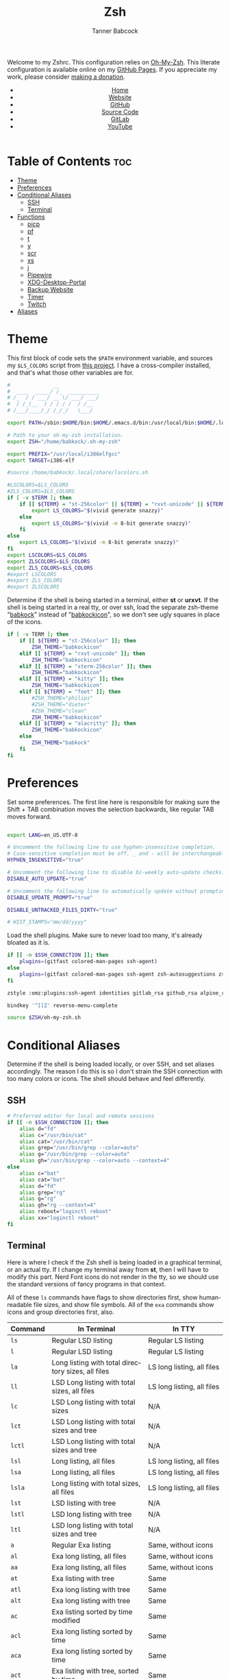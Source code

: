 #+TITLE: Zsh
#+AUTHOR: Tanner Babcock
#+EMAIL: babkock@protonmail.com
#+STARTUP: showeverything
#+OPTIONS: toc:nil num:nil
#+DESCRIPTION: Zsh config on Tanner Babcock GitHub Pages. Contains custom functions, shell aliases, and conditional customizations.
#+KEYWORDS: tanner babcock, emacs, zsh, github, doom emacs, zshrc, org mode, linux, gnu linux, experimental, avant garde, noise
#+HTML_HEAD: <link rel="stylesheet" type="text/css" href="style.css" />
#+HTML_HEAD_EXTRA: <meta property="og:image" content="/images/ogimage.png" />
#+HTML_HEAD_EXTRA: <meta property="og:image:width" content="660" />
#+HTML_HEAD_EXTRA: <meta property="og:image:height" content="461" />
#+HTML_HEAD_EXTRA: <meta property="og:title" content="Zsh" />
#+HTML_HEAD_EXTRA: <meta property="og:description" content="Zsh config on Tanner Babcock GitHub Pages. Contains custom functions, shell aliases, and conditional customizations." />
#+HTML_HEAD_EXTRA: <meta property="og:locale" content="en_US" />
#+HTML_HEAD_EXTRA: <link rel="icon" href="/images/favicon.png" />
#+HTML_HEAD_EXTRA: <link rel="apple-touch-icon" href="/images/apple-touch-icon-180x180.png" />
#+HTML_HEAD_EXTRA: <link rel="icon" href="/images/icon-hires.png" sizes="192x192" />
#+HTML_HEAD_EXTRA: <meta name="google-site-verification" content="2WoaNPwHxji9bjk8HmxLdspgd5cx93KCRp-Bo1gjV0o" />
#+PROPERTY: header-args:sh :tangle
#+LANGUAGE: en

Welcome to my Zshrc. This configuration relies on [[https://ohmyz.sh/][Oh-My-Zsh]]. This literate configuration is available online on my [[https://babkock.github.io/configs/zsh.html][GitHub Pages]]. If you appreciate my work, please consider [[https://www.paypal.com/donate/?business=X8ZY4CNBJEXVE&no_recurring=0&item_name=Please+help+me+pay+my+bills%2C+and+make+more+interesting+GNU%2FLinux+content%21+I+appreciate+you%21&currency_code=USD][making a donation]].

#+BEGIN_EXPORT html
<header>
    <center>
        <ul>
            <li><a href="https://babkock.github.io">Home</a></li>
            <li><a href="https://tannerbabcock.com/home">Website</a></li>
            <li><a href="https://github.com/Babkock" target="_blank">GitHub</a></li>
            <li><a href="https://github.com/Babkock/Babkock.github.io/blob/main/configs/zsh.html" target="_blank">Source Code</a></li>
            <li><a href="https://gitlab.com/Babkock/" target="_blank">GitLab</a></li>
            <li><a href="https://www.youtube.com/channel/UCdXmrPRUtsl-6pq83x3FrTQ" target="_blank">YouTube</a></li>
        </ul>
    </center>
</header>
#+END_EXPORT

# #+TOC: headlines 2

* Table of Contents :toc:
- [[#theme][Theme]]
- [[#preferences][Preferences]]
- [[#conditional-aliases][Conditional Aliases]]
  - [[#ssh][SSH]]
  - [[#terminal][Terminal]]
- [[#functions][Functions]]
  - [[#picp][picp]]
  - [[#pf][pf]]
  - [[#t][t]]
  - [[#y][y]]
  - [[#scr][scr]]
  - [[#xs][xs]]
  - [[#j][j]]
  - [[#pipewire][Pipewire]]
  - [[#xdg-desktop-portal][XDG-Desktop-Portal]]
  - [[#backup-website][Backup Website]]
  - [[#timer][Timer]]
  - [[#twitch][Twitch]]
- [[#aliases][Aliases]]

* Theme

This first block of code sets the =$PATH= environment variable, and sources my =$LS_COLORS= script from [[https://github.com/trapd00r/LS_COLORS][this project]]. I have a cross-compiler installed, and
that's what those other variables are for.

#+begin_src sh :tangle .zshrc
#              __
#  ____  _____/ /_  __________
# /_  / / ___/ __ \/ ___/ ___/
#  / /_(__  ) / / / /  / /__
# /___/____/_/ /_/_/   \___/

export PATH=/sbin:$HOME/bin:$HOME/.emacs.d/bin:/usr/local/bin:$HOME/.local/bin:$HOME/.cargo/bin:/usr/local/go/bin:/usr/local/i386elfgcc/bin:$PATH

# Path to your oh-my-zsh installation.
export ZSH="/home/babkock/.oh-my-zsh"

export PREFIX="/usr/local/i386elfgcc"
export TARGET=i386-elf

#source /home/babkock/.local/share/lscolors.sh

#LSCOLORS=$LS_COLORS
#ZLS_COLORS=$LS_COLORS
if [ -v $TERM ]; then
    if [[ ${TERM} = "st-256color" || ${TERM} = "rxvt-unicode" || ${TERM} = "xterm-256color" || ${TERM} = "foot" || ${TERM} = "kitty" || ${TERM} = "alacritty" ]]; then
        export LS_COLORS="$(vivid generate snazzy)"
    else
        export LS_COLORS="$(vivid -m 8-bit generate snazzy)"
    fi
else
    export LS_COLORS="$(vivid -m 8-bit generate snazzy)"
fi
export LSCOLORS=$LS_COLORS
export ZLSCOLORS=$LS_COLORS
export ZLS_COLORS=$LS_COLORS
#export LSCOLORS
#export ZLS_COLORS
#export ZLSCOLORS
#+end_src

Determine if the shell is being started in a terminal, either *st* or *urxvt*. If the shell is being started in a real tty, or over ssh, load the separate
zsh-theme "[[https://gitlab.com/Babkock/Dotfiles/-/blob/master/babkock.zsh-theme][babkock]]" instead of "[[https://gitlab.com/Babkock/Dotfiles/-/blob/master/babkockicon.zsh-theme][babkockicon]]", so we don't see ugly squares in place of the icons.

#+begin_src sh :tangle .zshrc
if [ -v TERM ]; then
    if [[ ${TERM} = "st-256color" ]]; then
        ZSH_THEME="babkockicon"
    elif [[ ${TERM} = "rxvt-unicode" ]]; then
        ZSH_THEME="babkockicon"
    elif [[ ${TERM} = "xterm-256color" ]]; then
        ZSH_THEME="babkockicon"
    elif [[ ${TERM} = "kitty" ]]; then
        ZSH_THEME="babkockicon"
    elif [[ ${TERM} = "foot" ]]; then
        #ZSH_THEME="philips"
        #ZSH_THEME="dieter"
        #ZSH_THEME="clean"
        ZSH_THEME="babkockicon"
    elif [[ ${TERM} = "alacritty" ]]; then
        ZSH_THEME="babkockicon"
    else
        ZSH_THEME="babkock"
    fi
fi
#+end_src

* Preferences

Set some preferences. The first line here is responsible for making sure the Shift + TAB combination moves the selection backwards,
like regular TAB moves forward.

#+begin_src sh :tangle .zshrc

export LANG=en_US.UTF-8

# Uncomment the following line to use hyphen-insensitive completion.
# Case-sensitive completion must be off. _ and - will be interchangeable.
HYPHEN_INSENSITIVE="true"

# Uncomment the following line to disable bi-weekly auto-update checks.
DISABLE_AUTO_UPDATE="true"

# Uncomment the following line to automatically update without prompting.
DISABLE_UPDATE_PROMPT="true"

DISABLE_UNTRACKED_FILES_DIRTY="true"

# HIST_STAMPS="mm/dd/yyyy"
#+end_src

Load the shell plugins. Make sure to never load too many, it's already bloated as it is.

#+begin_src sh :tangle .zshrc
if [[ -n $SSH_CONNECTION ]]; then
    plugins=(gitfast colored-man-pages ssh-agent)
else
    plugins=(gitfast colored-man-pages ssh-agent zsh-autosuggestions zsh-syntax-highlighting zsh-fzf-history-search you-should-use)
fi

zstyle :omz:plugins:ssh-agent identities gitlab_rsa github_rsa alpine_rsa tbcom_ssh

bindkey '^[[Z' reverse-menu-complete

source $ZSH/oh-my-zsh.sh
#+end_src

* Conditional Aliases

Determine if the shell is being loaded locally, or over SSH, and set aliases accordingly. The reason I do this is so I don't strain the SSH connection
with too many colors or icons. The shell should behave and feel differently.

** SSH

#+begin_src sh :tangle .zshrc
# Preferred editor for local and remote sessions
if [[ -n $SSH_CONNECTION ]]; then
    alias d="fd"
    alias c="/usr/bin/cat"
    alias cat="/usr/bin/cat"
    alias grep="/usr/bin/grep --color=auto"
    alias g="/usr/bin/grep --color=auto"
    alias gh="/usr/bin/grep --color=auto --context=4"
else
    alias c="bat"
    alias cat="bat"
    alias d="fd"
    alias grep="rg"
    alias g="rg"
    alias gh="rg --context=4"
    alias reboot="loginctl reboot"
    alias xx="loginctl reboot"
fi
#+end_src

** Terminal

Here is where I check if the Zsh shell is being loaded in a graphical terminal, or an actual tty. If I change my terminal away from
*st*, then I will have to modify this part. Nerd Font icons do not render in the tty, so we should use the standard versions of fancy programs in
that context.

All of these =ls= commands have flags to show directories first, show human-readable file sizes, and show file symbols. All of the =exa= commands show icons and group directories first, also.

| Command | In Terminal                                        | In TTY                            |
|---------+----------------------------------------------------+-----------------------------------|
| =ls=      | Regular LSD listing                                | Regular LS listing                |
| =l=       | Regular LSD listing                                | Regular LS listing                |
| =la=      | Long listing with total directory sizes, all files | LS long listing, all files        |
| =ll=      | LSD Long listing with total sizes, all files       | LS long listing, all files        |
| =lc=      | LSD Long listing with total sizes                  | N/A                               |
| =lct=     | LSD Long listing with total sizes and tree         | N/A                               |
| =lctl=    | LSD Long listing with total sizes and tree         | N/A                               |
| =lsl=     | Long listing, all files                            | LS long listing, all files        |
| =lsa=     | Long listing, all files                            | LS long listing, all files        |
| =lsla=    | Long listing with total sizes, all files           | LS long listing, all files        |
| =lst=     | LSD listing with tree                              | N/A                               |
| =lstl=    | LSD long listing with tree                         | N/A                               |
| =ltl=     | LSD long listing with total sizes and tree         | N/A                               |
| =a=       | Regular Exa listing                                | Same, without icons               |
| =al=      | Exa long listing, all files                        | Same, without icons               |
| =aa=      | Exa long listing, all files                        | Same, without icons               |
| =at=      | Exa listing with tree                              | Same                              |
| =atl=     | Exa long listing with tree                         | Same                              |
| =alt=     | Exa long listing with tree                         | Same                              |
| =ac=      | Exa listing sorted by time modified                | Same                              |
| =acl=     | Exa long listing sorted by time                    | Same                              |
| =aca=     | Exa long listing sorted by time                    | Same                              |
| =act=     | Exa listing with tree, sorted by time              | Same                              |
| =atc=     | Exa listing with tree, sorted by time              | Same                              |
| =aclt=    | Exa long listing with tree, by time                | Same                              |
| =atlc=    | Exa long listing with tree, by time                | Same                              |
| =e=       | Opens new Emacs window                             | Opens Emacs in Console            |
| =ez=      | Edit zsh.org in new Emacs window                   | Edit zsh.org in Console           |
| =eb=      | Edit bspwm.org in new Emacs window                 | Edit bspwm.org in Console         |
| =ep=      | Edit Polybar config in new Emacs window            | Edit Polybar in Console           |
| =eq=      | Edit Qutebrowser config in new Emacs window        | Edit Qutebrowser in Console       |
| =ec=      | Edit init.org in new Emacs window                  | Edit init.org in Console          |
| =ed=      | Edit config.org in new Emacs window                | Edit config.org in Console        |
| =ew=      | Edit Waybar config in new Emacs window             | Edit Waybar in Console            |
| =es=      | Edit Waybar style.org in new Emacs window          | Edit style.org in Console         |
| =ef=      | Edit foot.org in new Emacs window                  | Edit foot.org in Console          |
| =egp=     | Run Magit Push on repository inside Emacs          | Run Magit Push in Console         |
| =egs=     | Run Magit Status on repository inside Emacs        | Run Magit Status in Console       |
| =ei=      | Run Magit Log on repository inside Emacs           | Run Magit Log in Console          |
| =egl=     | Run Magit Log on repository inside Emacs           | Run Magit Log in Console          |
| =ee=      | Open current directory in Dired in Emacs           | Open current directory in Console |
| =er=      | Open current directory in Ranger in Emacs          | N/A                               |
| =j=       | Open NNN file browser                              | N/A                               |
| =me=      | Open webcam image in MPV in Wayland                | N/A                               |
| =mx=      | Open webcam image in MPV in X.org                  | N/A                               |

#+begin_src sh :tangle .zshrc
if [ -v TERM ]; then
    if [[ ${TERM} = "st-256color" || ${TERM} = "rxvt-unicode" || ${TERM} = "xterm-256color" || ${TERM} = "foot" || ${TERM} = "alacritty" || ${TERM} = "kitty" ]]; then
        alias ls="lsd --config-file=\"$HOME/.config/lsd/config.yml\""
        alias l="lsd --config-file=\"$HOME/.config/lsd/config.yml\""
        alias lsla="lsd --config-file=\"$HOME/.config/lsd/config.yml\" -l -A -t"
        alias la="lsd --config-file=\"$HOME/.config/lsd/config.yml\" -l -A -t"
        alias ll="lsd --config-file=\"$HOME/.config/lsd/config.yml\" -l -A -t"
        alias lsl="lsd --config-file=\"$HOME/.config/lsd/config.yml\" -l -A"
        alias lsa="lsd --config-file=\"$HOME/.config/lsd/config.yml\" -l -A"
        alias lst="lsd --config-file=\"$HOME/.config/lsd/config.yml\" --tree"
        alias lstl="lsd --config-file=\"$HOME/.config/lsd/config.yml\" -l -A --tree"
        alias ltl="lsd --config-file=\"$HOME/.config/lsd/config.yml\" -l -A -t --tree"
        alias lc="lsd --config-file=\"$HOME/.config/lsd/config.yml\" -l -A --total-size"
        alias lct="lsd --config-file=\"$HOME/.config/lsd/config.yml\" -l -A --total-size --tree"
        alias lctl="lsd --config-file=\"$HOME/.config/lsd/config.yml\" -l -A --total-size --tree -t"
        alias a="exa --icons --group-directories-first -F"
        alias al="exa --icons --group-directories-first --git --color-scale -F -h -l -a"
        alias aa="exa --icons --group-directories-first --git --color-scale -F -h -l -a"
        alias at="exa --icons --group-directories-first -F --tree -L 3"
        alias atl="exa --icons --group-directories-first --git --color-scale -F --tree -L 3 -h -l -a"
        alias alt="exa --icons --group-directories-first --git --color-scale -F --tree -L 3 -h -l -a"
        alias ac="exa --icons --group-directories-first -F -s time -r"
        alias acl="exa --icons --group-directories-first --git --color-scale -F -h -l -a -s time -r"
        alias aca="exa --icons --group-directories-first --git --color-scale -F -h -l -a -s time -r"
        alias act="exa --icons --group-directories-first -F --tree -L 3 -s time -r"
        alias atc="exa --icons --group-directories-first -F --tree -L 3 -s time -r"
        alias aclt="exa --icons --group-directories-first --git --color-scale -F -h -l -a --tree -L 3 -s time -r"
        alias atlc="exa --icons --group-directories-first --git --color-scale -F -h -l -a --tree -L 3 -s time -r"
        alias e="riverctl set-focused-tags 8; emacsclient -c -a 'emacs' -q"
        alias ee="riverctl set-focused-tags 8; emacsclient -c -a 'emacs' -q ."
        alias ez="riverctl set-focused-tags 8; emacsclient -c -a 'emacs' -q \"$HOME/.zsh.org\""
        alias eb="riverctl set-focused-tags 8; emacsclient -c -a 'emacs' -q \"$HOME/.config/bspwm/bspwm.org\""
        alias ep="riverctl set-focused-tags 8; emacsclient -c -a 'emacs' -q \"$HOME/.config/polybar/config.org\""
        alias eq="riverctl set-focused-tags 8; emacsclient -c -a 'emacs' -q \"$HOME/.config/qutebrowser/config.org\""
        alias ec="riverctl set-focused-tags 8; emacsclient -c -a 'emacs' -q \"$HOME/.doom.d/init.org\""
        alias ed="riverctl set-focused-tags 8; emacsclient -c -a 'emacs' -q \"$HOME/.doom.d/config.org\""
        alias ew="riverctl set-focused-tags 8; emacsclient -c -a 'emacs' -q \"$HOME/.config/waybar/config.org\""
        alias es="riverctl set-focused-tags 8; emacsclient -c -a 'emacs' -q \"$HOME/.config/waybar/style.org\""
        alias ef="riverctl set-focused-tags 8; emacsclient -c -a 'emacs' -q \"$HOME/.config/foot/foot.org\""
        alias egp="riverctl set-focused-tags 8; emacsclient -c -a 'emacs' -q --eval \"(magit-push)\" > /dev/null"
        alias egs="riverctl set-focused-tags 8; emacsclient -c -a 'emacs' -q --eval \"(magit-status)\" > /dev/null"
        alias ei="riverctl set-focused-tags 8; emacsclient -c -a 'emacs' -q --eval \"(magit-log-all)\" > /dev/null"
        alias egl="riverctl set-focused-tags 8; emacsclient -c -a 'emacs' -q --eval \"(magit-log-all)\" > /dev/null"
        alias er="riverctl set-focused-tags 8; emacsclient -c -a 'emacs' -q --eval \"(ranger)\" > /dev/null"
        alias mx="mpv av://v4l2:/dev/video0 --vo=gpu --hwdec=vaapi --untimed --profile=low-latency --no-osc"
        alias mo="mpv av://v4l2:/dev/video2 --vo=gpu --hwdec=vaapi --untimed --profile=low-latency --no-osc"
        alias me="mpv av://v4l2:/dev/video2 --vo=wlshm --untimed --profile=low-latency --no-osc"
        alias mj="mpv av://v4l2:/dev/video0 --vo=wlshm --untimed --profile=low-latency --no-osc"
        alias jt="tmux new-session \"export NNN_FIFO=/tmp/nnn.fifo; export NNN_PLUG='p:preview-tui'; nnn -d -i -l 2 -H -G -U -R -Q -D -P preview-tui\""
    elif [[ ${TERM} = "screen-256color" ]]; then
        alias j="nnn -d -i -l 2 -H -G -U -R -Q -D -P preview-tui & ~/.config/nnn/plugins/preview-tui; fg"
    else
        alias ls="ls --group-directories-first -F --color=auto"
        alias lsla="ls -l -A -h --group-directories-first -F --color=auto"
        alias l="ls --group-directories-first -F --color=auto"
        alias lsl="ls -l -A -h --group-directories-first -F --color=auto"
        alias la="ls -l -A -h --group-directories-first -F --color=auto"
        alias ll="ls -l -A -h --group-directories-first -F --color=auto"
        alias a="exa --group-directories-first -F"
        alias al="exa --group-directories-first --git -F -h -l -a"
        alias aa="exa --group-directories-first --git -F -h -l -a"
        alias at="exa --group-directories-first -F --tree -L 3"
        alias atl="exa --group-directories-first --git -F --tree -L 3 -h -l -a"
        alias alt="exa --group-directories-first --git -F --tree -L 3 -h -l -a"
        alias ac="exa --group-directories-first -F -s time -r"
        alias acl="exa --group-directories-first --git -F -h -l -a -s time -r"
        alias aca="exa --group-directories-first --git -F -h -l -a -s time -r"
        alias act="exa --group-directories-first -F --tree -L 3 -s time -r"
        alias atc="exa --group-directories-first -F --tree -L 3 -s time -r"
        alias aclt="exa --group-directories-first --git -F -h -l -a --tree -L 3 -s time -r"
        alias atlc="exa --group-directories-first --git -F -h -l -a --tree -L 3 -s time -r"
        alias e="emacsclient -c -a 'emacs' -nw"
        alias ee="emacsclient -c -a 'emacs' -nw ."
        alias ez="emacsclient -c -a 'emacs' -nw \"$HOME/.zsh.org\""
        alias eb="emacsclient -c -a 'emacs' -nw \"$HOME/.config/bspwm/bspwm.org\""
        alias ep="emacsclient -c -a 'emacs' -nw \"$HOME/.config/polybar/config.org\""
        alias eq="emacsclient -c -a 'emacs' -nw \"$HOME/.config/qutebrowser/config.org\""
        alias ec="emacsclient -c -a 'emacs' -nw \"$HOME/.doom.d/init.org\""
        alias ed="emacsclient -c -a 'emacs' -nw \"$HOME/.doom.d/config.org\""
        alias ew="emacsclient -c -a 'emacs' -nw \"$HOME/.config/waybar/config.org\""
        alias es="emacsclient -c -a 'emacs' -nw \"$HOME/.config/waybar/style.org\""
        alias ef="emacsclient -c -a 'emacs' -nw \"$HOME/.config/foot/foot.org\""
        alias egp="emacsclient -c -a 'emacs' -nw --eval \"(magit-push)\""
        alias egs="emacsclient -c -a 'emacs' -nw --eval \"(magit-status)\""
        alias ei="emacsclient -c -a 'emacs' -nw --eval \"(magit-log-all)\""
        alias egl="emacsclient -c -a 'emacs' -nw --eval \"(magit-log-all)\""
    fi
fi
#+end_src

* Functions

** picp

I used to use this function to send files to my Raspberry Pi.

#+begin_src sh :tangle .zshrc
function picp() {
    if [ -z "$1" ]; then
        printf "picp needs an argument\n"
        false
    else
        scp -i ~/.ssh/laptop2pi "$1" pi@192.168.0.24:~
        true
    fi
}
#+end_src

** pf

This function searches the list of running processes provided with =ps= and returns a match.

#+begin_src sh :tangle .zshrc
function pf() {
    if [ -z "$1" ]; then
        printf "pf needs a process name to search for\n"
        false
    else
        ps -aux | rg "$1"
    fi
}
#+end_src

** t

This function, when given no arguments, simply starts the =tremc= Transmission client. If it is given a single argument, it is assumed it is a torrent file: it gives it to Transmission, then deletes it, and starts =tremc=.
If it is given a second argument, it interprets that as the preferred download speed in kB/s.

#+begin_src sh :tangle .zshrc
function t() {
    if [ -z "$1" ]; then
        tremc
        true
     elif [ -z "$2" ]; then
        printf "Starting %s...\n" "$1"
        tremc "$1" > /dev/null
        rm "$1" 2> /dev/null
        tremc
        true
    elif [ -z "$3" ]; then
        printf "Starting %s with speed %s kbps...\n" "$1" "$2"
        tremc "$1" > /dev/null
        transmission-remote -asd "$2"
        rm "$1" 2> /dev/null
        tremc
        true
    else
        printf "Too many arguments\n" > /dev/stderr
        false
    fi
}
#+end_src

** y

Open a file with *mupdf*.

#+begin_src sh :tangle .zshrc
function y() {
    if [ -z "$1" ]; then
        printf "Please specify file to read\n"
        false
    else
        mupdf -I "$1"
    fi
}
#+end_src

** scr

Take a screenshot with the given name.

#+begin_src sh :tangle .zshrc
function scr() {
    if [ -z "$1" ]; then
        printf "Please specify output filename\n" > /dev/stderr
        false
    else
        scrot -z -p -q 90 "$1"
        notify-send "Screenshot saved" "$1"
    fi
}
#+end_src

** xs

Compile a project with =xbps-src= from within the build directory. This is useful, and easier than typing "make", or changing directory to run the
build script. It requires the package name (therefore, part of the current directory's name) as an argument.

#+begin_src sh :tangle .zshrc
function xs() {
    cd ../../..
    ./xbps-src build -C -f "$1"
    cd $OLDPWD
}
#+end_src

** j

A wrapper function for [[https://github.com/jarun/nnn][nnn]] that changes CD when it exits.

#+begin_src sh :tangle .zshrc

j()
{
    # Block nesting of nnn in subshells
    if [[ "${NNNLVL:-0}" -ge 1 ]]; then
        echo "nnn is already running"
        return
    fi

    export NNN_TMPFILE="${XDG_CONFIG_HOME:-$HOME/.config}/nnn/.lastd"

    \nnn -d -i -l 2 -GUHRQD "$@"

    if [ -f "$NNN_TMPFILE" ]; then
            . "$NNN_TMPFILE"
            rm -f "$NNN_TMPFILE" > /dev/null
    fi
}
#+end_src

** Pipewire

Carefully launches PipeWire. So, if you'd want to use some OBS, be sure to run =pipes=, and then =portal=, in that order, and make sure PipeWire and XDPW are both running. These steps cannot be automated any further than this. After that you can type "=obs=" somewhere to start it.

#+begin_src sh :tangle .zshrc
function pipes() {
    sudo modprobe v4l2loopback
    sudo modprobe v4l2-async
    sudo modprobe v4l2-mem2mem
    sudo modprobe v4l2-dv-timings
    sudo modprobe v4l2-fwnode
    sudo sv down pipewire
    sudo pkill -x pipewire
    pipewire &
}
#+end_src

And notice the ampersands. Even if you Control+C your way out of =pipes= and =portal=, there will still be leftover processes that must be discarded with =fg= or =pkill=.

** XDG-Desktop-Portal

Launches the global XDG-Desktop-Portal, with XDPW right after it. These two commands must be run together, in a shell, and not in a startup or configuration file.

#+begin_src sh :tangle .zshrc
function portal() {
    /usr/libexec/xdg-desktop-portal -r & /usr/libexec/xdg-desktop-portal-wlr -l DEBUG &
    pkill -x swayidle
}
#+end_src

** Backup Website

This shell function backs up my website. It takes one argument, the output directory to store the backup in.

#+begin_src sh :tangle .zshrc
function backup() {
    if [ -z "$1" ]; then
        printf "Please specify directory to store backup in\n" > /dev/stderr
        false
    else
        sudo rsync -Pa -e "ssh -p 2222 -i $HOME/.ssh/tbcom_ssh" tababcock@redacted:/home/www/tannerbabcock.com "$1"
        true
    fi
}
#+end_src

** Timer

These two functions are special functions, they are executed before and after each command. I use these to keep a timer of each command,
so my shell tells you how long your command took.

#+begin_src sh :tangle .zshrc
function preexec() {
    timer=${timer:-$SECONDS}
}

function precmd() {
    if [ $timer ]; then
        timer_show=$(($SECONDS - $timer))
        timer_show=$(printf '%d\n' $timer_show)
        PROMPT='%{$fg[cyan]%}${timer_show}s %{$fg[white]%}[%c]$ %{$reset_color%}'
        unset timer
    fi
}
#+end_src

** Twitch

#+begin_src sh :tangle .zshrc
function twitch() {
    /home/babkock/git/twitch-chat-cli/cli.js connect babkock
}
#+end_src

* Aliases

This is my collection of aliases. Each letter of the alphabet should have its own command, to make the overall way of life easier.
This was apparent before, but I use a number of tools written in Rust that serve as faster and better-looking versions of standard
commands, like [[https://github.com/muesli/duf][duf]] for =df=, [[https://github.com/Peltoche/lsd][lsd]] for =ls=, and [[https://github.com/BurntSushi/ripgrep][ripgrep]] for =grep=. These commands look different, but behave exactly the same as
the GNU coreutils they're modeled after. These projects are worth checking out.

| Command | Arguments                | What It Does                                        |
|---------+--------------------------+-----------------------------------------------------|
| =b=       | Directory                | Run broot on given or current directory             |
| =bb=      | N/A                      | Run neofetch with fancy bars                        |
| =c=       | N/A                      | Run btm task manager                                |
| =ca=      | File name                | Run Bat on given files                              |
| =cd=      | Directory                | Run Zoxide on given directory                       |
| =co=      | N/A                      | Run Conky                                           |
| =d=       | N/A                      | Run fd Find                                         |
| =dcr=     | File name                | Decrypt given file with GNUPG                       |
| =df=      | N/A                      | Run duf                                             |
| =e=       | File name or directory   | Open given file or directory in Emacs               |
| =f=       | N/A                      | A file picker with preview pane                     |
| =g=       | Pattern, file name       | Run Ripgrep with given pattern on file              |
| =ga=      | File name                | Add given file to staging area                      |
| =gb=      | N/A                      | Run onefetch with fancy colors                      |
| =gc=      | Branch                   | Check out branch on Git repository                  |
| =gd=      | File name                | Run Git diff on given file                          |
| =ge=      | N/A                      | Git Fetch All                                       |
| =gf=      | File name                | Check out given file from HEAD, reverting changes   |
| =ggo=     | N/A                      | Returns URL for repo's origin                       |
| =ggu=     | N/A                      | Returns URL for repo's upstream                     |
| =gh=      | Pattern, file name       | Run Ripgrep with context with given pattern on file |
| =gl=      | N/A                      | Run Git log                                         |
| =gm=      | File name, file name     | Move or rename file and add to staging area         |
| =gp=      | Options                  | GNUPG                                               |
| =gpull=   | N/A                      | Git Pull Origin master                              |
| =gpulm=   | N/A                      | Git Pull Origin main                                |
| =gpush=   | N/A                      | Git Push Origin master                              |
| =gpusm=   | N/A                      | Git Push Origin main                                |
| =gpash=   | N/A                      | Git Push All master                                 |
| =gpasm=   | N/A                      | Git Push All main                                   |
| =gr=      | File name                | Delete file from staging area                       |
| =grc=     | File name                | Delete file from staging area                       |
| =gs=      | N/A                      | Run Git show                                        |
| =gso=     | URL                      | Set URL for repo's origin                           |
| =gsu=     | URL                      | Set URL for repo's upstream                         |
| =h=       | N/A                      | Run Htop                                            |
| =i=       | N/A                      | Run Tig Git client                                  |
| =k=       | N/A                      | Make                                                |
| =kc=      | N/A                      | Make clean                                          |
| =m=       | File name                | Open given file in MPV                              |
| =mn=      | Man page                 | Man                                                 |
| =n=       | N/A                      | Run Ncmpcpp                                         |
| =ncr=     | File name                | Encrypt given file with GNUPG                       |
| =ne=      | N/A                      | Run Ncmpcpp with artwork                            |
| =o=       | Process name             | Kill the given process                              |
| =p=       | N/A                      | Run Flowtop                                         |
| =po=      | N/A                      | Run Gotop                                           |
| =q=       | File name                | Open given file in Feh                              |
| =qw=      | N/A                      | Open current directory in SXIV                      |
| =r=       | Directory                | Run Ranger on given or current directory            |
| =s=       | N/A                      | Log in to my website via SSH                        |
| =se=      | N/A                      | Restart Emacs Server                                |
| =sl=      | N/A                      | Restart Waybar for LabWC                            |
| =sp=      | N/A                      | Restart Pulseaudio                                  |
| =sr=      | N/A                      | Restart Waybar for River                            |
| =sw=      | N/A                      | Restart Waybar for Sway                             |
| =ta=      | File name                | Extract given Tar archive                           |
| =td=      | Output file, files       | Compress files into given output Tar archive        |
| =ti=      | N/A                      | List Transmission torrents                          |
| =tr=      | Options                  | Transmission-remote                                 |
| =ts=      | N/A                      | Transmission Information                            |
| =tt=      | N/A                      | Transmission Statistics                             |
| =u=       | PID                      | Kill                                                |
| =v=       | File name                | Open given file in Vim                              |
| =vm=      | N/A                      | Run Virt-Manager                                    |
| =wh=      | Command, alias, function | Which                                               |
| =x=       | N/A                      | Start Zsh as Root                                   |
| =xx=      | N/A                      | Reboot system immediately                           |
| =y=       | File name                | Open given file in MuPDF                            |
| =z=       | Directory                | Run Zoxide on given directory                       |

#+begin_src sh :tangle .zshrc
alias b="br -dpghs"
alias bb="neofetch --disk_display bar --memory_display bar --battery_display bar --bar_length 20 --underline off --bar_colors 30 210"
alias c="btm"
alias ca="bat"
alias cd="z"
alias co="conky"
alias df="duf"
alias f="fzf --preview=\"bat --color=always --style=plain {}\" --preview-window=\"border:rounded\" --border=rounded --prompt=\"$ \" --pointer=\"->\""
alias i="tig"
alias h="htop"
alias ncr="gpg --encrypt --armor -r Tanner"
alias dcr="gpg --decrypt"
alias g="rg"
alias gh="rg --context=4"
alias gb="onefetch --no-color-palette -d head dependencies --text-colors 7 9 1 10 1 4"
alias gp="gpg"
alias gs="git status -sb"
alias ga="git add"
alias ge="git fetch --all"
alias gf="git checkout HEAD --"
alias gcm="git commit -m"
alias gc="git checkout"
alias gcb="git checkout -b"
alias gd="git diff"
alias gl="git log --date=relative --graph --pretty=format:'%Cred%h%Creset -%C(auto)%d%Creset %s %C(yellow)(%cr) %C(bold blue) %an%Creset'"
alias gw="git show"
alias gr="git rm"
alias grc="git rm --cached"
alias gm="git mv"
alias ggo="git remote get-url origin"
alias gso="git remote set-url origin"
alias ggu="git remote get-url upstream"
alias gsu="git remote set-url upstream"
alias gpush="git push origin master"
alias gpull="git pull origin master"
alias gpusm="git push origin main"
alias gpulm="git pull origin main"
alias gpash="git push all master; git pull origin master; git pull upstream master"
alias gpasm="git push all main; git pull origin main; git pull upstream main"
alias v="vim"
alias vm="virt-manager"
alias r="ranger"
alias m="mpv"
alias mn="man"
alias tl="tldr"
alias n="ncmpcpp"
alias ne="$HOME/.ncmpcpp/ncmpcpp-ueberzug/ncmpcpp-ueberzug"
alias o="pkill -x"
alias u="kill"
alias po="gotop"
alias p="sudo flowtop -46UTDISs -t 2"
alias q="feh"
alias qw="sxiv ."
alias s="ssh tababcock@redacted -p 2222"
alias se="pkill -x emacs; emacs --daemon"
alias sp="pkill -x pulseaudio; pulseaudio --start"
alias sr="pkill -x waybar; waybar -c '$HOME/.config/waybar/rconfig.json' -s '$HOME/.config/waybar/river.css' &"
alias sw="pkill -x waybar; waybar -c '$HOME/.config/waybar/config.json' &"
alias sl="pkill -x waybar; waybar -c '$HOME/.config/waybar/lconfig.json' -s '$HOME/.config/waybar/labwc.css' &"
alias ta="tar xvf"
alias td="tar czf"
alias ti="transmission-remote -l"
alias ts="transmission-remote -si"
alias tt="transmission-remote -st"
alias tr="transmission-remote"
alias k="make"
alias kc="make clean"
alias wh="which"
alias x="sudo zsh"
#+end_src

These next lines accomplish a few things. They let me use directory-changers like *nnn* and *Zoxide,* and configure the programs *bat*, *fzf*, and *wob*.

#+begin_src sh :tangle .zshrc
source /home/babkock/.config/broot/launcher/bash/br

export GPG_TTY=$(tty)
#export SSH_AUTH_SOCK=$(gpgconf --list-dirs agent-ssh-socket)
gpgconf --launch gpg-agent
export EDITOR=vim
export NNN_FIFO=/tmp/nnn.fifo
export NNN_PLUG="p:-preview-tui;v:imgview;g:!tig*;v:!vim"
export NNN_COLORS="2365"
export BAT_STYLE="header,header-filesize,header-filename,changes"
export FZF_DEFAULT_OPTS="--border=horizontal --color=bg+:black,fg+:bright-green:italic,gutter:-1,hl:blue,hl+:bright-blue,query:bright-yellow,prompt:bright-yellow,pointer:black:dim,info:magenta,preview-bg:black,border:black:dim"
export _ZO_ECHO=1
export _ZO_FZF_OPTS="--border=horizontal --color=bg+:black,fg+:bright-green:italic,gutter:-1,hl:blue,hl+:bright-blue,query:bright-yellow,prompt:bright-yellow,pointer:black:dim,info:magenta,preview-bg:black,border:black:dim"
export _ZO_RESOLVE_SYMLINKS=1
eval "$(zoxide init zsh)"
export WOBSOCK="$HOME/.wob.sock"
#+end_src

#+BEGIN_EXPORT html
<footer>
    <center>
    <p>Copyright &copy; 2022 Tanner Babcock.</p>
    <p>This page licensed under the <a href="https://creativecommons.org/licenses/by-nc/4.0/">Creative Commons Attribution-NonCommercial 4.0 International License</a> (CC-BY-NC 4.0).</p>
    <p class="nav"><a href="https://babkock.github.io">Home</a> &nbsp;&bull;&nbsp; <a href="https://github.com/Babkock/Babkock.github.io/blob/main/configs/zsh.html" target="_blank">Source Code</a> &nbsp;&bull;&nbsp;
    <a href="https://tannerbabcock.com/home">Website</a> &nbsp;&bull;&nbsp;
    <a href="https://gitlab.com/Babkock/Dotfiles">Dotfiles</a> &nbsp;&bull;&nbsp; <a href="https://www.twitch.tv/babkock">Twitch</a> &nbsp;&bull;&nbsp;
    <a href="https://www.paypal.com/donate/?business=X8ZY4CNBJEXVE&no_recurring=0&item_name=Please+help+me+pay+my+bills%2C+and+make+more+interesting+GNU%2FLinux+content%21+I+appreciate+you%21&currency_code=USD" target="_blank"><i>Donate!</i></a></p>
    </center>
</footer>
#+END_EXPORT
